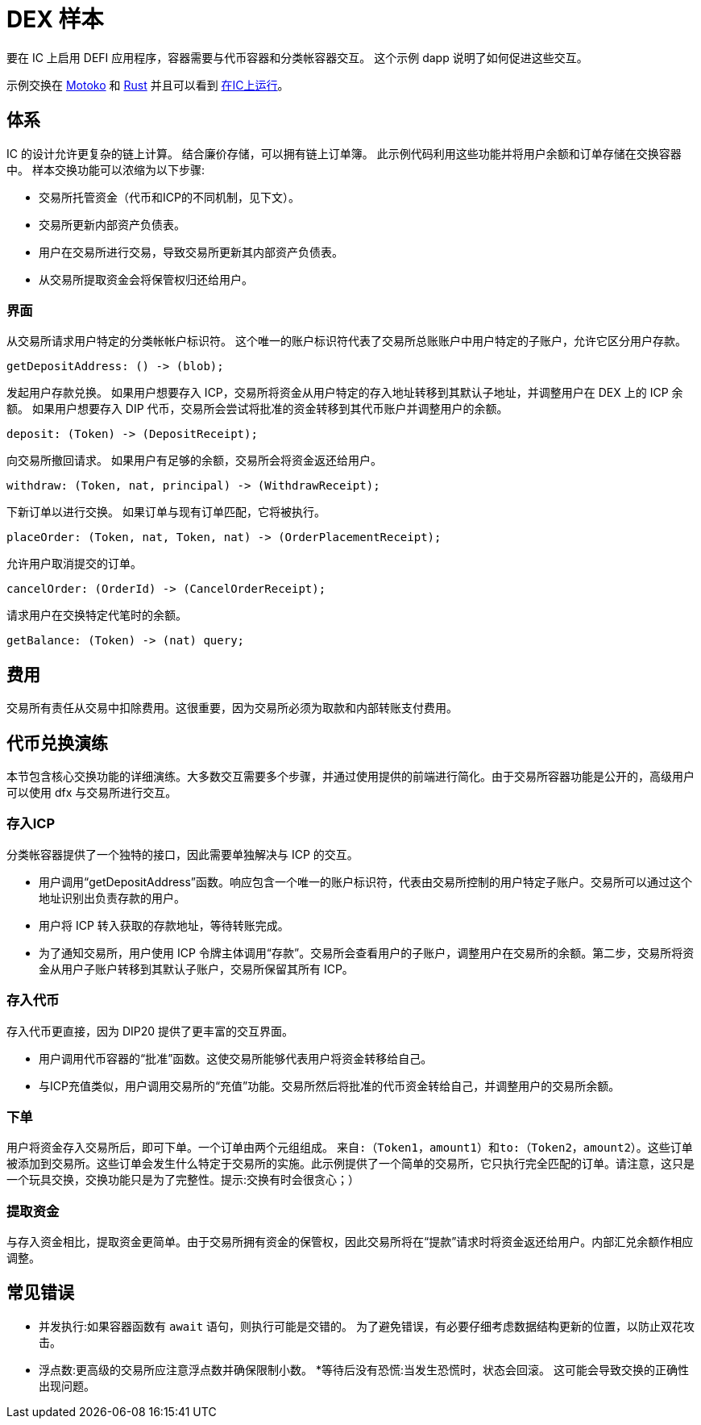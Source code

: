 # DEX 样本

要在 IC 上启用 DEFI 应用程序，容器需要与代币容器和分类帐容器交互。 这个示例 dapp 说明了如何促进这些交互。

示例交换在 https://github.com/dfinity/examples/tree/master/motoko/defi[Motoko] 和 https://github.com/dfinity/examples/tree/master/rust/defi[Rust] 并且可以看到 https://gzz56-daaaa-aaaal-qai2a-cai.ic0.app[在IC上运行]。

## 体系

IC 的设计允许更复杂的链上计算。 结合廉价存储，可以拥有链上订单簿。 此示例代码利用这些功能并将用户余额和订单存储在交换容器中。 样本交换功能可以浓缩为以下步骤:

* 交易所托管资金（代币和ICP的不同机制，见下文）。
* 交易所更新内部资产负债表。
* 用户在交易所进行交易，导致交易所更新其内部资产负债表。
* 从交易所提取资金会将保管权归还给用户。

### 界面

从交易所请求用户特定的分类帐帐户标识符。 这个唯一的账户标识符代表了交易所总账账户中用户特定的子账户，允许它区分用户存款。

```candid
getDepositAddress: () -> (blob);
```

发起用户存款兑换。 如果用户想要存入 ICP，交易所将资金从用户特定的存入地址转移到其默认子地址，并调整用户在 DEX 上的 ICP 余额。 如果用户想要存入 DIP 代币，交易所会尝试将批准的资金转移到其代币账户并调整用户的余额。

```candid
deposit: (Token) -> (DepositReceipt);
```

向交易所撤回请求。 如果用户有足够的余额，交易所会将资金返还给用户。

```candid
withdraw: (Token, nat, principal) -> (WithdrawReceipt);
```

下新订单以进行交换。 如果订单与现有订单匹配，它将被执行。

```candid
placeOrder: (Token, nat, Token, nat) -> (OrderPlacementReceipt);
```

允许用户取消提交的订单。

```candid
cancelOrder: (OrderId) -> (CancelOrderReceipt);
```

请求用户在交换特定代笔时的余额。

```candid
getBalance: (Token) -> (nat) query;
```

## 费用

交易所有责任从交易中扣除费用。这很重要，因为交易所必须为取款和内部转账支付费用。

## 代币兑换演练

本节包含核心交换功能的详细演练。大多数交互需要多个步骤，并通过使用提供的前端进行简化。由于交易所容器功能是公开的，高级用户可以使用 dfx 与交易所进行交互。

### 存入ICP

分类帐容器提供了一个独特的接口，因此需要单独解决与 ICP 的交互。

* 用户调用“getDepositAddress”函数。响应包含一个唯一的账户标识符，代表由交易所控制的用户特定子账户。交易所可以通过这个地址识别出负责存款的用户。
* 用户将 ICP 转入获取的存款地址，等待转账完成。
* 为了通知交易所，用户使用 ICP 令牌主体调用“存款”。交易所会查看用户的子账户，调整用户在交易所的余额。第二步，交易所将资金从用户子账户转移到其默认子账户，交易所保留其所有 ICP。

### 存入代币

存入代币更直接，因为 DIP20 提供了更丰富的交互界面。

* 用户调用代币容器的“批准”函数。这使交易所能够代表用户将资金转移给自己。
* 与ICP充值类似，用户调用交易所的“充值”功能。交易所然后将批准的代币资金转给自己，并调整用户的交易所余额。

### 下单

用户将资金存入交易所后，即可下单。一个订单由两个元组组成。 ``来自:（Token1，amount1）``和``to:（Token2，amount2）``。这些订单被添加到交易所。这些订单会发生什么特定于交易所的实施。此示例提供了一个简单的交易所，它只执行完全匹配的订单。请注意，这只是一个玩具交换，交换功能只是为了完整性。提示:交换有时会很贪心；）

### 提取资金

与存入资金相比，提取资金更简单。由于交易所拥有资金的保管权，因此交易所将在“提款”请求时将资金返还给用户。内部汇兑余额作相应调整。


## 常见错误

* 并发执行:如果容器函数有 ``await`` 语句，则执行可能是交错的。 为了避免错误，有必要仔细考虑数据结构更新的位置，以防止双花攻击。
* 浮点数:更高级的交易所应注意浮点数并确保限制小数。
*等待后没有恐慌:当发生恐慌时，状态会回滚。 这可能会导致交换的正确性出现问题。